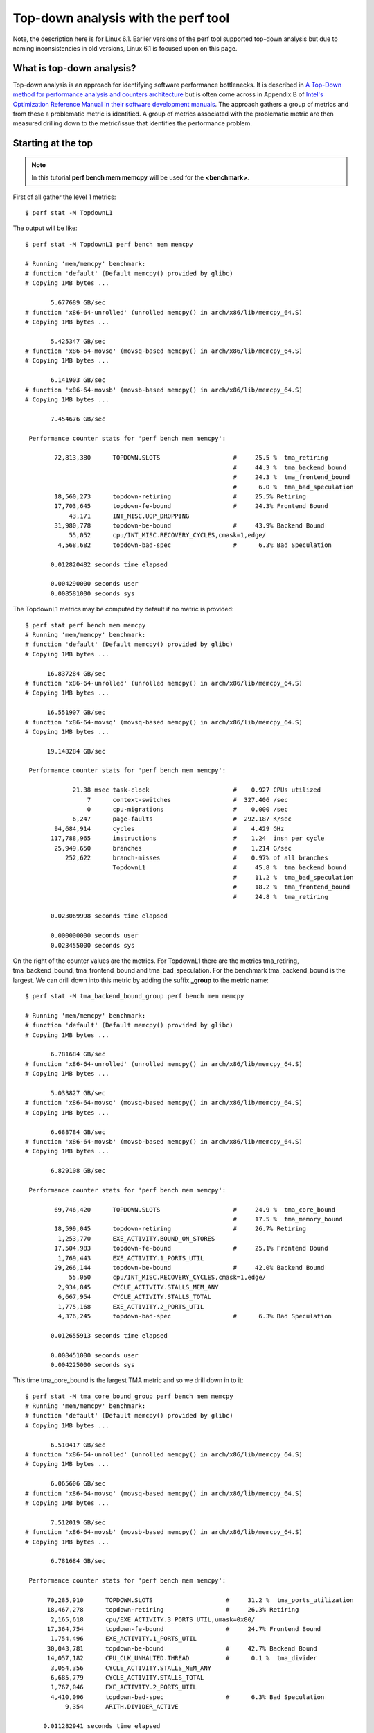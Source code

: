 Top-down analysis with the perf tool
====================================

Note, the description here is for Linux 6.1. Earlier versions of the
perf tool supported top-down analysis but due to naming inconsistencies
in old versions, Linux 6.1 is focused upon on this page.

.. _what_is_top_down_analysis:

What is top-down analysis?
--------------------------

Top-down analysis is an approach for identifying software performance
bottlenecks. It is described in `A Top-Down method for performance
analysis and counters architecture
<https://doi.org/10.1109/ISPASS.2014.6844459>`__ but is often come
across in Appendix B of `Intel's Optimization Reference Manual in their
software development manuals
<https://www.intel.com/content/www/us/en/developer/articles/technical/intel-sdm.html>`__.
The approach gathers a group of metrics and from these a problematic
metric is identified. A group of metrics associated with the problematic
metric are then measured drilling down to the metric/issue that
identifies the performance problem.

.. _starting_at_the_top:

Starting at the top
-------------------

.. note::

    In this tutorial **perf bench mem memcpy** will be used for the **<benchmark>**.

First of all gather the level 1 metrics::

    $ perf stat -M TopdownL1

The output will be like::

     $ perf stat -M TopdownL1 perf bench mem memcpy

     # Running 'mem/memcpy' benchmark:
     # function 'default' (Default memcpy() provided by glibc)
     # Copying 1MB bytes ...

            5.677689 GB/sec
     # function 'x86-64-unrolled' (unrolled memcpy() in arch/x86/lib/memcpy_64.S)
     # Copying 1MB bytes ...

            5.425347 GB/sec
     # function 'x86-64-movsq' (movsq-based memcpy() in arch/x86/lib/memcpy_64.S)
     # Copying 1MB bytes ...

            6.141903 GB/sec
     # function 'x86-64-movsb' (movsb-based memcpy() in arch/x86/lib/memcpy_64.S)
     # Copying 1MB bytes ...

            7.454676 GB/sec

      Performance counter stats for 'perf bench mem memcpy':

             72,813,380      TOPDOWN.SLOTS                    #     25.5 %  tma_retiring
                                                              #     44.3 %  tma_backend_bound
                                                              #     24.3 %  tma_frontend_bound
                                                              #      6.0 %  tma_bad_speculation
             18,560,273      topdown-retiring                 #     25.5% Retiring
             17,703,645      topdown-fe-bound                 #     24.3% Frontend Bound
                 43,171      INT_MISC.UOP_DROPPING
             31,980,778      topdown-be-bound                 #     43.9% Backend Bound
                 55,052      cpu/INT_MISC.RECOVERY_CYCLES,cmask=1,edge/
              4,568,682      topdown-bad-spec                 #      6.3% Bad Speculation

            0.012820482 seconds time elapsed

            0.004290000 seconds user
            0.008581000 seconds sys

The TopdownL1 metrics may be computed by default if no metric is
provided::

     $ perf stat perf bench mem memcpy
     # Running 'mem/memcpy' benchmark:
     # function 'default' (Default memcpy() provided by glibc)
     # Copying 1MB bytes ...

           16.837284 GB/sec
     # function 'x86-64-unrolled' (unrolled memcpy() in arch/x86/lib/memcpy_64.S)
     # Copying 1MB bytes ...

           16.551907 GB/sec
     # function 'x86-64-movsq' (movsq-based memcpy() in arch/x86/lib/memcpy_64.S)
     # Copying 1MB bytes ...

           19.148284 GB/sec

      Performance counter stats for 'perf bench mem memcpy':

                  21.38 msec task-clock                       #    0.927 CPUs utilized
                      7      context-switches                 #  327.406 /sec
                      0      cpu-migrations                   #    0.000 /sec
                  6,247      page-faults                      #  292.187 K/sec
             94,684,914      cycles                           #    4.429 GHz
            117,788,965      instructions                     #    1.24  insn per cycle
             25,949,650      branches                         #    1.214 G/sec
                252,622      branch-misses                    #    0.97% of all branches
                             TopdownL1                        #     45.8 %  tma_backend_bound
                                                              #     11.2 %  tma_bad_speculation
                                                              #     18.2 %  tma_frontend_bound
                                                              #     24.8 %  tma_retiring

            0.023069998 seconds time elapsed

            0.000000000 seconds user
            0.023455000 seconds sys

On the right of the counter values are the metrics. For TopdownL1 there
are the metrics tma_retiring, tma_backend_bound, tma_frontend_bound and
tma_bad_speculation. For the benchmark tma_backend_bound is the largest.
We can drill down into this metric by adding the suffix **\_group** to
the metric name::

     $ perf stat -M tma_backend_bound_group perf bench mem memcpy

     # Running 'mem/memcpy' benchmark:
     # function 'default' (Default memcpy() provided by glibc)
     # Copying 1MB bytes ...

            6.781684 GB/sec
     # function 'x86-64-unrolled' (unrolled memcpy() in arch/x86/lib/memcpy_64.S)
     # Copying 1MB bytes ...

            5.033827 GB/sec
     # function 'x86-64-movsq' (movsq-based memcpy() in arch/x86/lib/memcpy_64.S)
     # Copying 1MB bytes ...

            6.688784 GB/sec
     # function 'x86-64-movsb' (movsb-based memcpy() in arch/x86/lib/memcpy_64.S)
     # Copying 1MB bytes ...

            6.829108 GB/sec

      Performance counter stats for 'perf bench mem memcpy':

             69,746,420      TOPDOWN.SLOTS                    #     24.9 %  tma_core_bound
                                                              #     17.5 %  tma_memory_bound
             18,599,045      topdown-retiring                 #     26.7% Retiring
              1,253,770      EXE_ACTIVITY.BOUND_ON_STORES
             17,504,983      topdown-fe-bound                 #     25.1% Frontend Bound
              1,769,443      EXE_ACTIVITY.1_PORTS_UTIL
             29,266,144      topdown-be-bound                 #     42.0% Backend Bound
                 55,050      cpu/INT_MISC.RECOVERY_CYCLES,cmask=1,edge/
              2,934,845      CYCLE_ACTIVITY.STALLS_MEM_ANY
              6,667,954      CYCLE_ACTIVITY.STALLS_TOTAL
              1,775,168      EXE_ACTIVITY.2_PORTS_UTIL
              4,376,245      topdown-bad-spec                 #      6.3% Bad Speculation

            0.012655913 seconds time elapsed

            0.008451000 seconds user
            0.004225000 seconds sys


This time tma_core_bound is the largest TMA metric and so we drill down
in to it::

     $ perf stat -M tma_core_bound_group perf bench mem memcpy
     # Running 'mem/memcpy' benchmark:
     # function 'default' (Default memcpy() provided by glibc)
     # Copying 1MB bytes ...

            6.510417 GB/sec
     # function 'x86-64-unrolled' (unrolled memcpy() in arch/x86/lib/memcpy_64.S)
     # Copying 1MB bytes ...

            6.065606 GB/sec
     # function 'x86-64-movsq' (movsq-based memcpy() in arch/x86/lib/memcpy_64.S)
     # Copying 1MB bytes ...

            7.512019 GB/sec
     # function 'x86-64-movsb' (movsb-based memcpy() in arch/x86/lib/memcpy_64.S)
     # Copying 1MB bytes ...

            6.781684 GB/sec

      Performance counter stats for 'perf bench mem memcpy':

           70,285,910      TOPDOWN.SLOTS                    #     31.2 %  tma_ports_utilization
           18,467,278      topdown-retiring                 #     26.3% Retiring
            2,165,618      cpu/EXE_ACTIVITY.3_PORTS_UTIL,umask=0x80/
           17,364,754      topdown-fe-bound                 #     24.7% Frontend Bound
            1,754,496      EXE_ACTIVITY.1_PORTS_UTIL
           30,043,781      topdown-be-bound                 #     42.7% Backend Bound
           14,057,182      CPU_CLK_UNHALTED.THREAD          #      0.1 %  tma_divider
            3,054,356      CYCLE_ACTIVITY.STALLS_MEM_ANY
            6,685,779      CYCLE_ACTIVITY.STALLS_TOTAL
            1,767,046      EXE_ACTIVITY.2_PORTS_UTIL
            4,410,096      topdown-bad-spec                 #      6.3% Bad Speculation
                9,354      ARITH.DIVIDER_ACTIVE

          0.011282941 seconds time elapsed

          0.000000000 seconds user
          0.011349000 seconds sys

And then tma_ports_utilization::

     $ perf stat -M tma_ports_utilization_group perf bench mem memcpy

     # Running 'mem/memcpy' benchmark:
     # function 'default' (Default memcpy() provided by glibc)
     # Copying 1MB bytes ...

            6.554111 GB/sec
     # function 'x86-64-unrolled' (unrolled memcpy() in arch/x86/lib/memcpy_64.S)
     # Copying 1MB bytes ...

            5.710892 GB/sec
     # function 'x86-64-movsq' (movsq-based memcpy() in arch/x86/lib/memcpy_64.S)
     # Copying 1MB bytes ...

            6.467301 GB/sec
     # function 'x86-64-movsb' (movsb-based memcpy() in arch/x86/lib/memcpy_64.S)
     # Copying 1MB bytes ...

            6.300403 GB/sec

      Performance counter stats for 'perf bench mem memcpy':

            1,812,959      RESOURCE_STALLS.SCOREBOARD       #     16.6 %  tma_ports_utilized_0  (34.73%)
            1,991,726      cpu/EXE_ACTIVITY.3_PORTS_UTIL,umask=0x80/                                     (34.73%)
           14,159,441      CPU_CLK_UNHALTED.THREAD                                              (34.73%)
            6,689,757      CYCLE_ACTIVITY.STALLS_TOTAL                                          (34.73%)
            3,838,402      CYCLE_ACTIVITY.STALLS_MEM_ANY                                        (34.73%)
            3,282,823      UOPS_EXECUTED.CYCLES_GE_3        #     22.9 %  tma_ports_utilized_3m  (52.98%)
           14,324,185      CPU_CLK_UNHALTED.THREAD                                              (52.98%)
           14,599,955      CPU_CLK_UNHALTED.THREAD          #     12.5 %  tma_ports_utilized_2  (65.27%)
            1,823,495      EXE_ACTIVITY.2_PORTS_UTIL                                            (65.27%)
            1,819,926      EXE_ACTIVITY.1_PORTS_UTIL        #     12.5 %  tma_ports_utilized_1  (79.65%)
           14,591,940      CPU_CLK_UNHALTED.THREAD                                              (79.65%)

          0.012931961 seconds time elapsed

          0.008647000 seconds user
          0.004323000 seconds sys

For tma_ports_utilization_group we can see numbers like **(34.73%)**
that indicate there were insufficient performance counters to gather the
metric and the performance counters had to be multiplexed during the
benchmark run. Multiplexing lowers accuracy and can be worked around by
just measuring the metric on its own::

     $ perf stat -M tma_ports_utilized_0 perf bench mem memcpy
     ...
            2,268,815      RESOURCE_STALLS.SCOREBOARD       #     19.8 %  tma_ports_utilized_0

Finally we see tma_ports_utilized_3m as the largest metric. Looking at
**perf list**, (sometimes **perf list -v**) we can see the metrics
meaning::

     tma_ports_utilized_3m
       This metric represents fraction of cycles CPU executed total of 3 or more uops per cycle on all execution ports (Logical Processor cycles since ICL, Physical Core cycles otherwise). Sample with: UOPS_EXECUTED.CYCLES_GE_3

The 'Sample with' event can be used with **perf record** to identify
where in the benchmark the performance bottleneck is::

     $ perf record -e UOPS_EXECUTED.CYCLES_GE_3 perf bench mem memcpy; perf report

     # Running 'mem/memcpy' benchmark:
     # function 'default' (Default memcpy() provided by glibc)
     # Copying 1MB bytes ...

           23.251488 GB/sec
     # function 'x86-64-unrolled' (unrolled memcpy() in arch/x86/lib/memcpy_64.S)
     # Copying 1MB bytes ...

           23.251488 GB/sec
     # function 'x86-64-movsq' (movsq-based memcpy() in arch/x86/lib/memcpy_64.S)
     # Copying 1MB bytes ...

           28.722426 GB/sec
     # function 'x86-64-movsb' (movsb-based memcpy() in arch/x86/lib/memcpy_64.S)
     # Copying 1MB bytes ...

           27.901786 GB/sec
     [ perf record: Woken up 1 times to write data ]
     [ perf record: Captured and wrote 0.034 MB perf.data (1 samples) ]

     # To display the perf.data header info, please use --header/--header-only options.
     #
     #
     # Total Lost Samples: 0
     #
     # Samples: 1  of event 'UOPS_EXECUTED.CYCLES_GE_3/period=1000000/'
     # Event count (approx.): 2000003
     #
     # Overhead  Command     Shared Object  Symbol
     # ........  ..........  .............  ...............
     #
        100.00%  mem-memcpy  perf           [.] memcpy_orig
